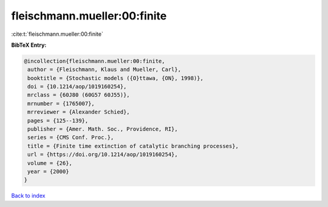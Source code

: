 fleischmann.mueller:00:finite
=============================

:cite:t:`fleischmann.mueller:00:finite`

**BibTeX Entry:**

.. code-block:: bibtex

   @incollection{fleischmann.mueller:00:finite,
    author = {Fleischmann, Klaus and Mueller, Carl},
    booktitle = {Stochastic models ({O}ttawa, {ON}, 1998)},
    doi = {10.1214/aop/1019160254},
    mrclass = {60J80 (60G57 60J55)},
    mrnumber = {1765007},
    mrreviewer = {Alexander Schied},
    pages = {125--139},
    publisher = {Amer. Math. Soc., Providence, RI},
    series = {CMS Conf. Proc.},
    title = {Finite time extinction of catalytic branching processes},
    url = {https://doi.org/10.1214/aop/1019160254},
    volume = {26},
    year = {2000}
   }

`Back to index <../By-Cite-Keys.rst>`_
